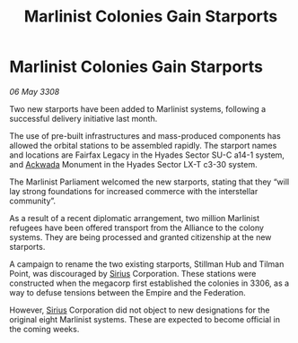 :PROPERTIES:
:ID:       714190e3-03a3-4546-ae79-66e507ae6873
:END:
#+title: Marlinist Colonies Gain Starports
#+filetags: :3308:Federation:Empire:Alliance:galnet:

* Marlinist Colonies Gain Starports

/06 May 3308/

Two new starports have been added to Marlinist systems, following a successful delivery initiative last month. 

The use of pre-built infrastructures and mass-produced components has allowed the orbital stations to be assembled rapidly. The starport names and locations are Fairfax Legacy in the Hyades Sector SU-C a14-1 system, and [[id:77a7a843-4242-4da8-a764-c1525e6ceefe][Ackwada]] Monument in the Hyades Sector LX-T c3-30 system. 

The Marlinist Parliament welcomed the new starports, stating that they “will lay strong foundations for increased commerce with the interstellar community”. 

As a result of a recent diplomatic arrangement, two million Marlinist refugees have been offered transport from the Alliance to the colony systems. They are being processed and granted citizenship at the new starports. 

A campaign to rename the two existing starports, Stillman Hub and Tilman Point, was discouraged by [[id:83f24d98-a30b-4917-8352-a2d0b4f8ee65][Sirius]] Corporation. These stations were constructed when the megacorp first established the colonies in 3306, as a way to defuse tensions between the Empire and the Federation.  

However, [[id:83f24d98-a30b-4917-8352-a2d0b4f8ee65][Sirius]] Corporation did not object to new designations for the original eight Marlinist systems. These are expected to become official in the coming weeks.
